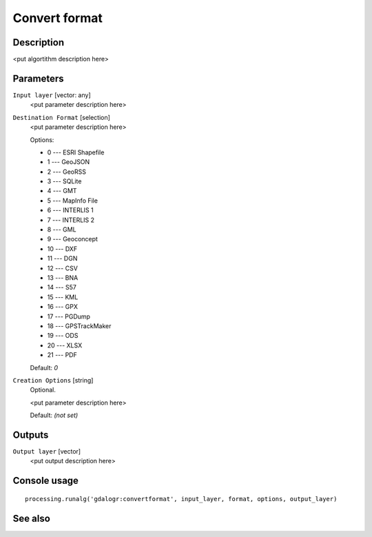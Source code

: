 Convert format
==============

Description
-----------

<put algortithm description here>

Parameters
----------

``Input layer`` [vector: any]
  <put parameter description here>

``Destination Format`` [selection]
  <put parameter description here>

  Options:

  * 0 --- ESRI Shapefile
  * 1 --- GeoJSON
  * 2 --- GeoRSS
  * 3 --- SQLite
  * 4 --- GMT
  * 5 --- MapInfo File
  * 6 --- INTERLIS 1
  * 7 --- INTERLIS 2
  * 8 --- GML
  * 9 --- Geoconcept
  * 10 --- DXF
  * 11 --- DGN
  * 12 --- CSV
  * 13 --- BNA
  * 14 --- S57
  * 15 --- KML
  * 16 --- GPX
  * 17 --- PGDump
  * 18 --- GPSTrackMaker
  * 19 --- ODS
  * 20 --- XLSX
  * 21 --- PDF

  Default: *0*

``Creation Options`` [string]
  Optional.

  <put parameter description here>

  Default: *(not set)*

Outputs
-------

``Output layer`` [vector]
  <put output description here>

Console usage
-------------

::

  processing.runalg('gdalogr:convertformat', input_layer, format, options, output_layer)

See also
--------


